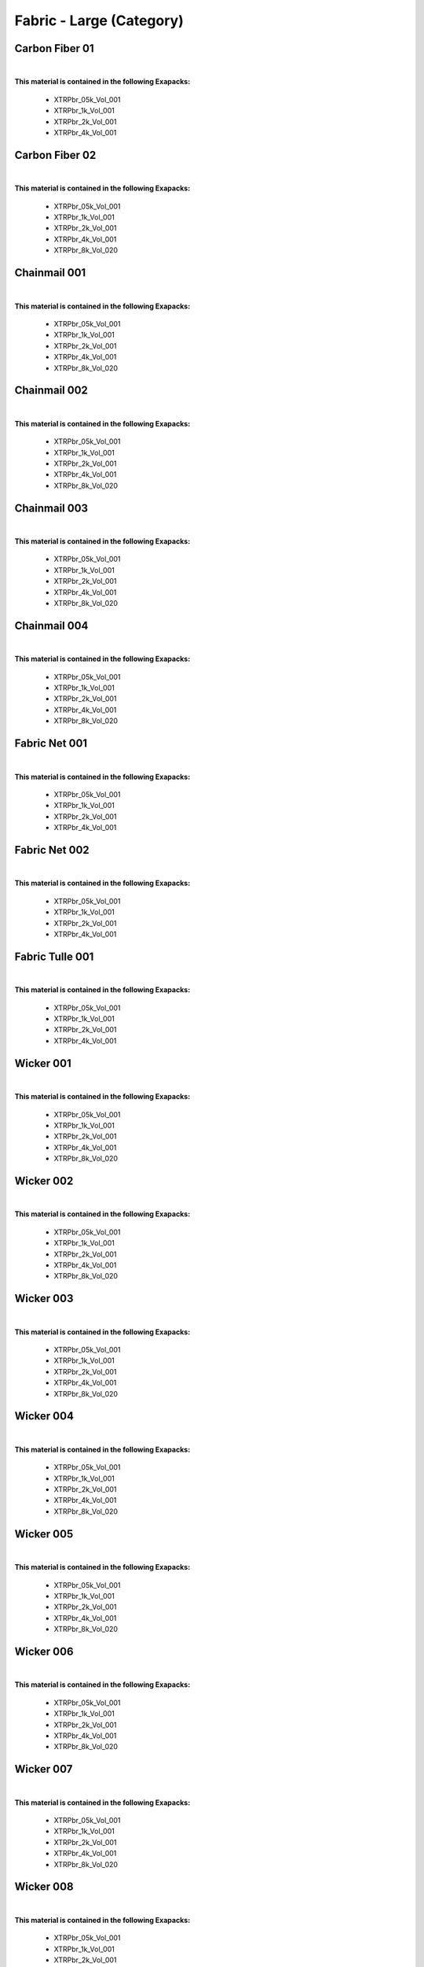 Fabric - Large (Category)
-------------------------

Carbon Fiber 01
***************

.. image:: ../_static/_images/material_list/fabric_large/carbon_fiber_01/carbon_fiber_01.webp
    :width: 30%
    :align: center
    :alt: Carbon Fiber 01


|

**This material is contained in the following Exapacks:**

    - XTRPbr_05k_Vol_001
    - XTRPbr_1k_Vol_001
    - XTRPbr_2k_Vol_001
    - XTRPbr_4k_Vol_001

Carbon Fiber 02
***************

.. image:: ../_static/_images/material_list/fabric_large/carbon_fiber_02/carbon_fiber_02.webp
    :width: 30%
    :align: center
    :alt: Carbon Fiber 02


|

**This material is contained in the following Exapacks:**

    - XTRPbr_05k_Vol_001
    - XTRPbr_1k_Vol_001
    - XTRPbr_2k_Vol_001
    - XTRPbr_4k_Vol_001
    - XTRPbr_8k_Vol_020

Chainmail 001
*************

.. image:: ../_static/_images/material_list/fabric_large/chainmail_001/chainmail_001.webp
    :width: 30%
    :align: center
    :alt: Chainmail 001


|

**This material is contained in the following Exapacks:**

    - XTRPbr_05k_Vol_001
    - XTRPbr_1k_Vol_001
    - XTRPbr_2k_Vol_001
    - XTRPbr_4k_Vol_001
    - XTRPbr_8k_Vol_020

Chainmail 002
*************

.. image:: ../_static/_images/material_list/fabric_large/chainmail_002/chainmail_002.webp
    :width: 30%
    :align: center
    :alt: Chainmail 002


|

**This material is contained in the following Exapacks:**

    - XTRPbr_05k_Vol_001
    - XTRPbr_1k_Vol_001
    - XTRPbr_2k_Vol_001
    - XTRPbr_4k_Vol_001
    - XTRPbr_8k_Vol_020

Chainmail 003
*************

.. image:: ../_static/_images/material_list/fabric_large/chainmail_003/chainmail_003.webp
    :width: 30%
    :align: center
    :alt: Chainmail 003


|

**This material is contained in the following Exapacks:**

    - XTRPbr_05k_Vol_001
    - XTRPbr_1k_Vol_001
    - XTRPbr_2k_Vol_001
    - XTRPbr_4k_Vol_001
    - XTRPbr_8k_Vol_020

Chainmail 004
*************

.. image:: ../_static/_images/material_list/fabric_large/chainmail_004/chainmail_004.webp
    :width: 30%
    :align: center
    :alt: Chainmail 004


|

**This material is contained in the following Exapacks:**

    - XTRPbr_05k_Vol_001
    - XTRPbr_1k_Vol_001
    - XTRPbr_2k_Vol_001
    - XTRPbr_4k_Vol_001
    - XTRPbr_8k_Vol_020

Fabric Net 001
**************

.. image:: ../_static/_images/material_list/fabric_large/fabric_net_001/fabric_net_001.webp
    :width: 30%
    :align: center
    :alt: Fabric Net 001


|

**This material is contained in the following Exapacks:**

    - XTRPbr_05k_Vol_001
    - XTRPbr_1k_Vol_001
    - XTRPbr_2k_Vol_001
    - XTRPbr_4k_Vol_001

Fabric Net 002
**************

.. image:: ../_static/_images/material_list/fabric_large/fabric_net_002/fabric_net_002.webp
    :width: 30%
    :align: center
    :alt: Fabric Net 002


|

**This material is contained in the following Exapacks:**

    - XTRPbr_05k_Vol_001
    - XTRPbr_1k_Vol_001
    - XTRPbr_2k_Vol_001
    - XTRPbr_4k_Vol_001

Fabric Tulle 001
****************

.. image:: ../_static/_images/material_list/fabric_large/fabric_tulle_001/fabric_tulle_001.webp
    :width: 30%
    :align: center
    :alt: Fabric Tulle 001


|

**This material is contained in the following Exapacks:**

    - XTRPbr_05k_Vol_001
    - XTRPbr_1k_Vol_001
    - XTRPbr_2k_Vol_001
    - XTRPbr_4k_Vol_001

Wicker 001
**********

.. image:: ../_static/_images/material_list/fabric_large/wicker_001/wicker_001.webp
    :width: 30%
    :align: center
    :alt: Wicker 001


|

**This material is contained in the following Exapacks:**

    - XTRPbr_05k_Vol_001
    - XTRPbr_1k_Vol_001
    - XTRPbr_2k_Vol_001
    - XTRPbr_4k_Vol_001
    - XTRPbr_8k_Vol_020

Wicker 002
**********

.. image:: ../_static/_images/material_list/fabric_large/wicker_002/wicker_002.webp
    :width: 30%
    :align: center
    :alt: Wicker 002


|

**This material is contained in the following Exapacks:**

    - XTRPbr_05k_Vol_001
    - XTRPbr_1k_Vol_001
    - XTRPbr_2k_Vol_001
    - XTRPbr_4k_Vol_001
    - XTRPbr_8k_Vol_020

Wicker 003
**********

.. image:: ../_static/_images/material_list/fabric_large/wicker_003/wicker_003.webp
    :width: 30%
    :align: center
    :alt: Wicker 003


|

**This material is contained in the following Exapacks:**

    - XTRPbr_05k_Vol_001
    - XTRPbr_1k_Vol_001
    - XTRPbr_2k_Vol_001
    - XTRPbr_4k_Vol_001
    - XTRPbr_8k_Vol_020

Wicker 004
**********

.. image:: ../_static/_images/material_list/fabric_large/wicker_004/wicker_004.webp
    :width: 30%
    :align: center
    :alt: Wicker 004


|

**This material is contained in the following Exapacks:**

    - XTRPbr_05k_Vol_001
    - XTRPbr_1k_Vol_001
    - XTRPbr_2k_Vol_001
    - XTRPbr_4k_Vol_001
    - XTRPbr_8k_Vol_020

Wicker 005
**********

.. image:: ../_static/_images/material_list/fabric_large/wicker_005/wicker_005.webp
    :width: 30%
    :align: center
    :alt: Wicker 005


|

**This material is contained in the following Exapacks:**

    - XTRPbr_05k_Vol_001
    - XTRPbr_1k_Vol_001
    - XTRPbr_2k_Vol_001
    - XTRPbr_4k_Vol_001
    - XTRPbr_8k_Vol_020

Wicker 006
**********

.. image:: ../_static/_images/material_list/fabric_large/wicker_006/wicker_006.webp
    :width: 30%
    :align: center
    :alt: Wicker 006


|

**This material is contained in the following Exapacks:**

    - XTRPbr_05k_Vol_001
    - XTRPbr_1k_Vol_001
    - XTRPbr_2k_Vol_001
    - XTRPbr_4k_Vol_001
    - XTRPbr_8k_Vol_020

Wicker 007
**********

.. image:: ../_static/_images/material_list/fabric_large/wicker_007/wicker_007.webp
    :width: 30%
    :align: center
    :alt: Wicker 007


|

**This material is contained in the following Exapacks:**

    - XTRPbr_05k_Vol_001
    - XTRPbr_1k_Vol_001
    - XTRPbr_2k_Vol_001
    - XTRPbr_4k_Vol_001
    - XTRPbr_8k_Vol_020

Wicker 008
**********

.. image:: ../_static/_images/material_list/fabric_large/wicker_008/wicker_008.webp
    :width: 30%
    :align: center
    :alt: Wicker 008


|

**This material is contained in the following Exapacks:**

    - XTRPbr_05k_Vol_001
    - XTRPbr_1k_Vol_001
    - XTRPbr_2k_Vol_001
    - XTRPbr_4k_Vol_001

Wicker 009
**********

.. image:: ../_static/_images/material_list/fabric_large/wicker_009/wicker_009.webp
    :width: 30%
    :align: center
    :alt: Wicker 009


|

**This material is contained in the following Exapacks:**

    - XTRPbr_05k_Vol_001
    - XTRPbr_1k_Vol_001
    - XTRPbr_2k_Vol_001
    - XTRPbr_4k_Vol_001
    - XTRPbr_8k_Vol_020

Wicker 010
**********

.. image:: ../_static/_images/material_list/fabric_large/wicker_010/wicker_010.webp
    :width: 30%
    :align: center
    :alt: Wicker 010


|

**This material is contained in the following Exapacks:**

    - XTRPbr_05k_Vol_001
    - XTRPbr_1k_Vol_001
    - XTRPbr_2k_Vol_001
    - XTRPbr_4k_Vol_001
    - XTRPbr_8k_Vol_020

Wide Knit Fabric 001
********************

.. image:: ../_static/_images/material_list/fabric_large/wide_knit_fabric_001/wide_knit_fabric_001.webp
    :width: 30%
    :align: center
    :alt: Wide Knit Fabric 001


|

**This material is contained in the following Exapacks:**

    - XTRPbr_05k_Vol_001
    - XTRPbr_1k_Vol_001
    - XTRPbr_2k_Vol_001
    - XTRPbr_4k_Vol_001

Wide Knit Fabric 002
********************

.. image:: ../_static/_images/material_list/fabric_large/wide_knit_fabric_002/wide_knit_fabric_002.webp
    :width: 30%
    :align: center
    :alt: Wide Knit Fabric 002


|

**This material is contained in the following Exapacks:**

    - XTRPbr_05k_Vol_001
    - XTRPbr_1k_Vol_001
    - XTRPbr_2k_Vol_001
    - XTRPbr_4k_Vol_001
    - XTRPbr_8k_Vol_020

Wide Knit Fabric 003
********************

.. image:: ../_static/_images/material_list/fabric_large/wide_knit_fabric_003/wide_knit_fabric_003.webp
    :width: 30%
    :align: center
    :alt: Wide Knit Fabric 003


|

**This material is contained in the following Exapacks:**

    - XTRPbr_05k_Vol_001
    - XTRPbr_1k_Vol_001
    - XTRPbr_2k_Vol_001
    - XTRPbr_4k_Vol_001
    - XTRPbr_8k_Vol_020

